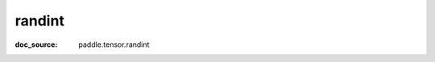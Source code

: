 .. _api_paddle_randint:

randint
-------------------------------
:doc_source: paddle.tensor.randint


